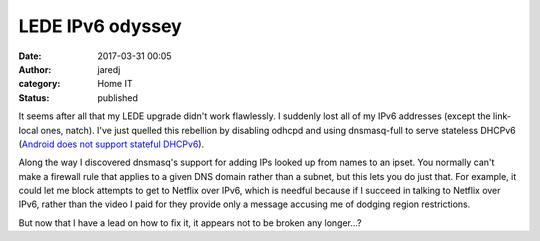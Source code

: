 LEDE IPv6 odyssey
#################
:date: 2017-03-31 00:05
:author: jaredj
:category: Home IT
:status: published

It seems after all that my LEDE upgrade didn't work flawlessly. I
suddenly lost all of my IPv6 addresses (except the link-local ones,
natch). I've just quelled this rebellion by disabling odhcpd and using
dnsmasq-full to serve stateless DHCPv6 (`Android does not support
stateful DHCPv6
<https://code.google.com/p/android/issues/detail?id=32621>`_).

Along the way I discovered dnsmasq's support for adding IPs looked up
from names to an ipset. You normally can't make a firewall rule that
applies to a given DNS domain rather than a subnet, but this lets you
do just that. For example, it could let me block attempts to get to
Netflix over IPv6, which is needful because if I succeed in talking to
Netflix over IPv6, rather than the video I paid for they provide only
a message accusing me of dodging region restrictions.

But now that I have a lead on how to fix it, it appears not to be
broken any longer...?
